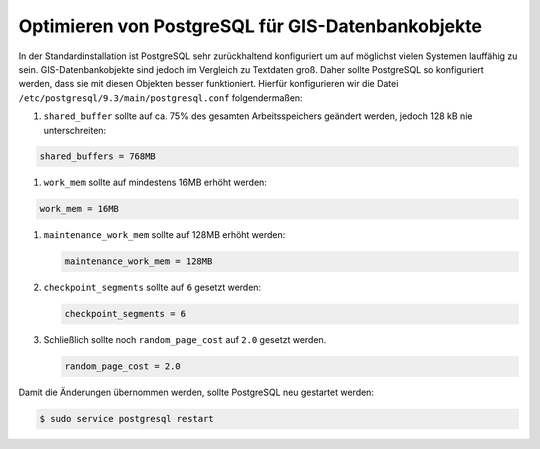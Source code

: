 Optimieren von PostgreSQL für GIS-Datenbankobjekte
==================================================

In der Standardinstallation ist PostgreSQL sehr zurückhaltend konfiguriert um
auf möglichst vielen Systemen lauffähig zu sein. GIS-Datenbankobjekte sind
jedoch im Vergleich zu Textdaten groß. Daher sollte PostgreSQL so konfiguriert
werden, dass sie mit diesen Objekten besser funktioniert. Hierfür konfigurieren
wir die Datei ``/etc/postgresql/9.3/main/postgresql.conf`` folgendermaßen:

#. ``shared_buffer`` sollte auf ca. 75% des gesamten Arbeitsspeichers geändert
   werden, jedoch 128 kB nie unterschreiten:

.. code-block:: 

    shared_buffers = 768MB

#. ``work_mem`` sollte auf mindestens 16MB erhöht werden:

.. code-block:: 

    work_mem = 16MB

#. ``maintenance_work_mem`` sollte auf 128MB erhöht werden:

   .. code-block:: 

    maintenance_work_mem = 128MB

#. ``checkpoint_segments`` sollte auf ``6`` gesetzt werden:

   .. code-block::

    checkpoint_segments = 6

#. Schließlich sollte noch ``random_page_cost`` auf ``2.0`` gesetzt werden.

   .. code-block::

    random_page_cost = 2.0

Damit die Änderungen übernommen werden, sollte PostgreSQL neu gestartet werden:

.. code-block:: console

    $ sudo service postgresql restart

